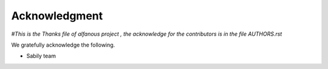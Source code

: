 ==============
Acknowledgment
==============
*#This is the Thanks file of alfanous project , the acknowledge for the contributors is in the file AUTHORS.rst*
	
	
We gratefully acknowledge the following.  
	
* Sabily team 
